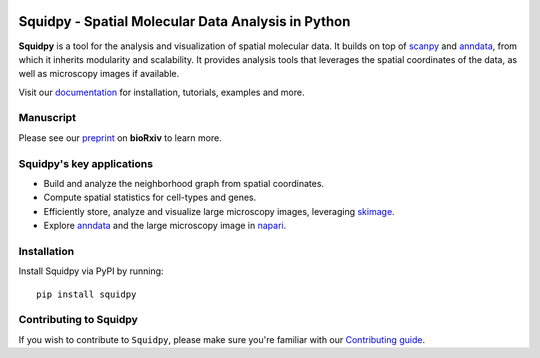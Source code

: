 |PyPI| |Downloads| |CI| |Notebooks| |Docs| |Coverage|

Squidpy - Spatial Molecular Data Analysis in Python
===================================================

.. image:: https://raw.githubusercontent.com/theislab/squidpy/master/docs/source/_static/img/squidpy_horizontal.png
    :alt: Title figure
    :width: 400px
    :align: center

**Squidpy** is a tool for the analysis and visualization of spatial molecular data.
It builds on top of `scanpy`_ and `anndata`_, from which it inherits modularity and scalability.
It provides analysis tools that leverages the spatial coordinates of the data, as well as
microscopy images if available.

Visit our `documentation`_ for installation, tutorials, examples and more.

Manuscript
----------
Please see our `preprint`_ on **bioRxiv** to learn more.

Squidpy's key applications
--------------------------
- Build and analyze the neighborhood graph from spatial coordinates.
- Compute spatial statistics for cell-types and genes.
- Efficiently store, analyze and visualize large microscopy images, leveraging `skimage`_.
- Explore `anndata`_ and the large microscopy image in `napari`_.

Installation
------------
Install Squidpy via PyPI by running::

    pip install squidpy

Contributing to Squidpy
-----------------------
If you wish to contribute to ``Squidpy``, please make sure you're familiar with our
`Contributing guide <CONTRIBUTING.rst>`_.

.. |PyPI| image:: https://img.shields.io/pypi/v/squidpy.svg
    :target: https://img.shields.io/pypi/v/squidpy.svg
    :alt: PyPI

.. |CI| image:: https://img.shields.io/github/workflow/status/theislab/squidpy/CI/master
    :target: https://github.com/theislab/squidpy/actions
    :alt: CI

.. |Notebooks| image:: https://img.shields.io/github/workflow/status/theislab/squidpy_notebooks/CI/master
    :target: https://github.com/theislab/squidpy_notebooks/actions
    :alt: Notebooks CI

.. |Docs| image:: https://img.shields.io/readthedocs/squidpy
    :target: https://squidpy.readthedocs.io/en/latest/
    :alt: Documentation

.. |Coverage| image:: https://codecov.io/gh/theislab/squidpy/branch/master/graph/badge.svg?token=JQZA3UZ94Y
    :target: https://codecov.io/gh/theislab/squidpy
    :alt: Coverage

.. |Downloads| image:: https://pepy.tech/badge/squidpy
    :target: https://pepy.tech/project/squidpy
    :alt: Downloads

.. _preprint: VERY SOON
.. _scanpy: https://scanpy.readthedocs.io/en/latest/
.. _anndata: https://anndata.readthedocs.io/en/latest/
.. _napari: https://napari.org/
.. _skimage: https://scikit-image.org/
.. _documentation: https://squidpy.readthedocs.io/en/latest/
